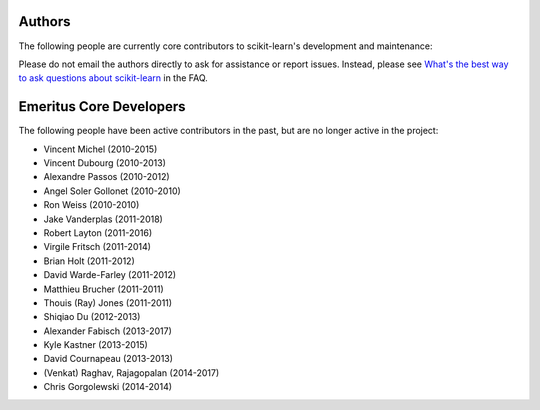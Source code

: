 
Authors
-------

The following people are currently core contributors to scikit-learn's
development and maintenance:


.. raw :: html

    <!-- Generated by generate_authors_table.py -->
    <table>
    <col style='width:14%' span='7'>
    <style>
      img.avatar {border-radius: 10px;}
      td {vertical-align: top;}
    </style>
    <tr>
    <td>
    <a href='https://github.com/agramfort'><img src='https://avatars2.githubusercontent.com/u/161052?v=4' class='avatar' /></a> <br />
    <p>Alexandre Gramfort (2010-2019)</p>
    </td>
    <td>
    <a href='https://github.com/ogrisel'><img src='https://avatars0.githubusercontent.com/u/89061?v=4' class='avatar' /></a> <br />
    <p>Olivier Grisel (2010-2019)</p>
    </td>
    <td>
    <a href='https://github.com/GaelVaroquaux'><img src='https://avatars3.githubusercontent.com/u/208217?v=4' class='avatar' /></a> <br />
    <p>Gael Varoquaux (2010-2019)</p>
    </td>
    <td>
    <a href='https://github.com/fabianp'><img src='https://avatars3.githubusercontent.com/u/277639?v=4' class='avatar' /></a> <br />
    <p>Fabian Pedregosa (2010-2016)</p>
    </td>
    <td>
    <a href='https://github.com/pprett'><img src='https://avatars0.githubusercontent.com/u/111730?v=4' class='avatar' /></a> <br />
    <p>Peter Prettenhofer (2010-2015)</p>
    </td>
    <td>
    <a href='https://github.com/satra'><img src='https://avatars2.githubusercontent.com/u/184063?v=4' class='avatar' /></a> <br />
    <p>Satrajit Ghosh (2010-2014)</p>
    </td>
    <td>
    <a href='https://github.com/paolo-losi'><img src='https://avatars1.githubusercontent.com/u/264906?v=4' class='avatar' /></a> <br />
    <p>Paolo Losi (2010-2012)</p>
    </td>
    </tr>
    <tr>
    <td>
    <a href='https://github.com/jarrodmillman'><img src='https://avatars1.githubusercontent.com/u/123428?v=4' class='avatar' /></a> <br />
    <p>Jarrod Millman (2010-2010)</p>
    </td>
    <td>
    <a href='https://github.com/amueller'><img src='https://avatars3.githubusercontent.com/u/449558?v=4' class='avatar' /></a> <br />
    <p>Andreas Mueller (2011-2019)</p>
    </td>
    <td>
    <a href='https://github.com/yarikoptic'><img src='https://avatars3.githubusercontent.com/u/39889?v=4' class='avatar' /></a> <br />
    <p>Yaroslav Halchenko (2011-2018)</p>
    </td>
    <td>
    <a href='https://github.com/NelleV'><img src='https://avatars0.githubusercontent.com/u/184798?v=4' class='avatar' /></a> <br />
    <p>Nelle Varoquaux (2011-2018)</p>
    </td>
    <td>
    <a href='https://github.com/mblondel'><img src='https://avatars2.githubusercontent.com/u/233706?v=4' class='avatar' /></a> <br />
    <p>Mathieu Blondel (2011-2017)</p>
    </td>
    <td>
    <a href='https://github.com/vene'><img src='https://avatars0.githubusercontent.com/u/241745?v=4' class='avatar' /></a> <br />
    <p>Vlad Niculae (2011-2017)</p>
    </td>
    <td>
    <a href='https://github.com/larsmans'><img src='https://avatars1.githubusercontent.com/u/335383?v=4' class='avatar' /></a> <br />
    <p>Lars Buitinck (2011-2016)</p>
    </td>
    </tr>
    <tr>
    <td>
    <a href='https://github.com/glouppe'><img src='https://avatars3.githubusercontent.com/u/477771?v=4' class='avatar' /></a> <br />
    <p>Gilles Louppe (2011-2016)</p>
    </td>
    <td>
    <a href='https://github.com/bthirion'><img src='https://avatars1.githubusercontent.com/u/234454?v=4' class='avatar' /></a> <br />
    <p>Bertrand Thirion (2011-2016)</p>
    </td>
    <td>
    <a href='https://github.com/jmetzen'><img src='https://avatars1.githubusercontent.com/u/1116263?v=4' class='avatar' /></a> <br />
    <p>Jan Hendrik Metzen (2011-2015)</p>
    </td>
    <td>
    <a href='https://github.com/ndawe'><img src='https://avatars1.githubusercontent.com/u/202816?v=4' class='avatar' /></a> <br />
    <p>Noel Dawe (2011-2014)</p>
    </td>
    <td>
    <a href='https://github.com/duchesnay'><img src='https://avatars1.githubusercontent.com/u/344402?v=4' class='avatar' /></a> <br />
    <p>Edouard Duchesnay (2011-2011)</p>
    </td>
    <td>
    <a href='https://github.com/arjoly'><img src='https://avatars0.githubusercontent.com/u/1274722?v=4' class='avatar' /></a> <br />
    <p>Arnaud Joly (2012-2015)</p>
    </td>
    <td>
    <a href='https://github.com/jaquesgrobler'><img src='https://avatars3.githubusercontent.com/u/1378870?v=4' class='avatar' /></a> <br />
    <p>Jaques Grobler (2012-2014)</p>
    </td>
    </tr>
    <tr>
    <td>
    <a href='https://github.com/weilinear'><img src='https://avatars0.githubusercontent.com/u/2232328?v=4' class='avatar' /></a> <br />
    <p>Wei Li (2012-2013)</p>
    </td>
    <td>
    <a href='https://github.com/jnothman'><img src='https://avatars2.githubusercontent.com/u/78827?v=4' class='avatar' /></a> <br />
    <p>Joel Nothman (2013-2019)</p>
    </td>
    <td>
    <a href='https://github.com/MechCoder'><img src='https://avatars3.githubusercontent.com/u/1867024?v=4' class='avatar' /></a> <br />
    <p>Manoj Kumar (2013-2017)</p>
    </td>
    <td>
    <a href='https://github.com/lesteve'><img src='https://avatars1.githubusercontent.com/u/1680079?v=4' class='avatar' /></a> <br />
    <p>Loïc Estève (2014-2019)</p>
    </td>
    <td>
    <a href='https://github.com/adrinjalali'><img src='https://avatars3.githubusercontent.com/u/1663864?v=4' class='avatar' /></a> <br />
    <p>Adrin Jalali (2014-2019)</p>
    </td>
    <td>
    <a href='https://github.com/TomDLT'><img src='https://avatars2.githubusercontent.com/u/11065596?v=4' class='avatar' /></a> <br />
    <p>Tom Dupré la Tour (2015-2018)</p>
    </td>
    <td>
    <a href='https://github.com/jmschrei'><img src='https://avatars2.githubusercontent.com/u/3916816?v=4' class='avatar' /></a> <br />
    <p>Jacob Schreiber (2015-2017)</p>
    </td>
    </tr>
    <tr>
    <td>
    <a href='https://github.com/glemaitre'><img src='https://avatars2.githubusercontent.com/u/7454015?v=4' class='avatar' /></a> <br />
    <p>Guillaume Lemaitre (2016-2019)</p>
    </td>
    <td>
    <a href='https://github.com/rth'><img src='https://avatars0.githubusercontent.com/u/630936?v=4' class='avatar' /></a> <br />
    <p>Roman Yurchak (2016-2019)</p>
    </td>
    <td>
    <a href='https://github.com/jorisvandenbossche'><img src='https://avatars2.githubusercontent.com/u/1020496?v=4' class='avatar' /></a> <br />
    <p>Joris Van den Bossche (2017-2019)</p>
    </td>
    <td>
    <a href='https://github.com/NicolasHug'><img src='https://avatars2.githubusercontent.com/u/1190450?v=4' class='avatar' /></a> <br />
    <p>Nicolas Hug (2017-2019)</p>
    </td>
    <td>
    <a href='https://github.com/qinhanmin2014'><img src='https://avatars2.githubusercontent.com/u/12003569?v=4' class='avatar' /></a> <br />
    <p>Hanmin Qin (2017-2019)</p>
    </td>
    <td>
    <a href='https://github.com/thomasjpfan'><img src='https://avatars2.githubusercontent.com/u/5402633?v=4' class='avatar' /></a> <br />
    <p>Thomas J Fan (2018-2019)</p>
    </td>
    </tr>
    </table>


Please do not email the authors directly to ask for assistance or report
issues.
Instead, please see `What's the best way to ask questions about scikit-learn
<http://scikit-learn.org/stable/faq.html#what-s-the-best-way-to-get-help-on-scikit-learn-usage>`_
in the FAQ.

.. seealso::

   :ref:`How you can contribute to the project <contributing>`

Emeritus Core Developers
------------------------
The following people have been active contributors in the past, but are no
longer active in the project:


- Vincent Michel (2010-2015)
- Vincent Dubourg (2010-2013)
- Alexandre Passos (2010-2012)
- Angel Soler Gollonet (2010-2010)
- Ron Weiss (2010-2010)
- Jake Vanderplas (2011-2018)
- Robert Layton (2011-2016)
- Virgile Fritsch (2011-2014)
- Brian Holt (2011-2012)
- David Warde-Farley (2011-2012)
- Matthieu Brucher (2011-2011)
- Thouis (Ray) Jones (2011-2011)
- Shiqiao Du (2012-2013)
- Alexander Fabisch (2013-2017)
- Kyle Kastner (2013-2015)
- David Cournapeau (2013-2013)
- (Venkat) Raghav, Rajagopalan (2014-2017)
- Chris Gorgolewski (2014-2014)
